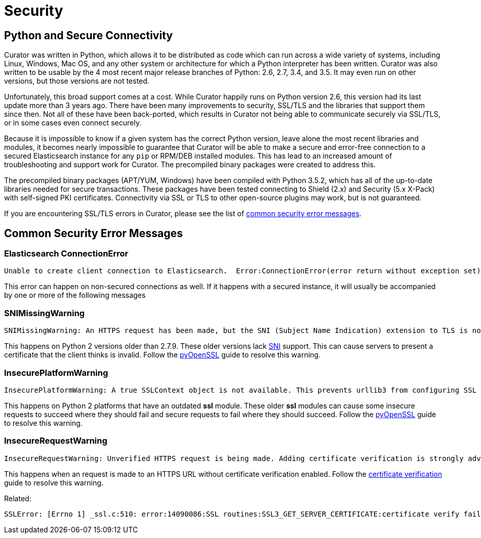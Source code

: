 [[security]]
= Security

[partintro]
--
Please read the following sections for help with securing the connection between
Curator and Elasticsearch.

* <<python-security,Python and Secure Connectivity>>
* <<security-errors,Common security error messages>>
--

[[python-security]]
== Python and Secure Connectivity

Curator was written in Python, which allows it to be distributed as code which
can run across a wide variety of systems, including Linux, Windows, Mac OS, and
any other system or architecture for which a Python interpreter has been
written. Curator was also written to be usable by the 4 most recent major
release branches of Python: 2.6, 2.7, 3.4, and 3.5.  It may even run on other
versions, but those versions are not tested.

Unfortunately, this broad support comes at a cost.  While Curator happily runs
on Python version 2.6, this version had its last update more than 3 years ago.
There have been many improvements to security, SSL/TLS and the libraries that
support them since then.  Not all of these have been back-ported, which results
in Curator not being able to communicate securely via SSL/TLS, or in some cases
even connect securely.

Because it is impossible to know if a given system has the correct Python
version, leave alone the most recent libraries and modules, it becomes nearly
impossible to guarantee that Curator will be able to make a secure and
error-free connection to a secured Elasticsearch instance for any `pip` or
RPM/DEB installed modules.  This has lead to an increased amount of
troubleshooting and support work for Curator.  The precompiled binary packages
were created to address this.

The precompiled binary packages (APT/YUM, Windows) have been compiled with
Python 3.5.2, which has all of the up-to-date libraries needed for secure
transactions.  These packages have been tested connecting to Shield (2.x) and
Security (5.x X-Pack) with self-signed PKI certificates.  Connectivity via SSL
or TLS to other open-source plugins may work, but is not guaranteed.

If you are encountering SSL/TLS errors in Curator, please see the list of
<<security-errors,common security error messages>>.

[[security-errors]]
== Common Security Error Messages

=== Elasticsearch ConnectionError

[source,sh]
-----------
Unable to create client connection to Elasticsearch.  Error:ConnectionError(error return without exception set) caused by: SystemError(error return without exception set)
-----------

This error can happen on non-secured connections as well.  If it happens with a
secured instance, it will usually be accompanied by one or more of the following
messages

=== SNIMissingWarning

[source,sh]
-----------
SNIMissingWarning: An HTTPS request has been made, but the SNI (Subject Name Indication) extension to TLS is not available on this platform. This may cause the server to present an incorrect TLS certificate, which can cause validation failures. You can upgrade to a newer version of Python to solve this. For more information, see https://urllib3.readthedocs.io/en/latest/advanced-usage.html#ssl-warnings
-----------

This happens on Python 2 versions older than 2.7.9. These older versions lack
https://en.wikipedia.org/wiki/Server_Name_Indication[SNI] support. This can
cause servers to present a certificate that the client thinks is invalid. Follow
the https://urllib3.readthedocs.io/en/latest/user-guide.html#ssl-py2[pyOpenSSL]
guide to resolve this warning.

=== InsecurePlatformWarning

[source,sh]
-----------
InsecurePlatformWarning: A true SSLContext object is not available. This prevents urllib3 from configuring SSL appropriately and may cause certain SSL connections to fail. You can upgrade to a newer version of Python to solve this. For more information, see https://urllib3.readthedocs.io/en/latest/advanced-usage.html#ssl-warnings
-----------

This happens on Python 2 platforms that have an outdated **ssl** module. These
older **ssl** modules can cause some insecure requests to succeed where they
should fail and secure requests to fail where they should succeed. Follow the
https://urllib3.readthedocs.io/en/latest/user-guide.html#ssl-py2[pyOpenSSL]
guide to resolve this warning.

=== InsecureRequestWarning

[source,sh]
-----------
InsecureRequestWarning: Unverified HTTPS request is being made. Adding certificate verification is strongly advised. See: https://urllib3.readthedocs.org/en/latest/security.html
-----------

This happens when an request is made to an HTTPS URL without certificate
verification enabled. Follow the
https://urllib3.readthedocs.io/en/latest/user-guide.html#ssl[certificate verification]
guide to resolve this warning.

Related:

[source,sh]
-----------
SSLError: [Errno 1] _ssl.c:510: error:14090086:SSL routines:SSL3_GET_SERVER_CERTIFICATE:certificate verify failed
-----------
